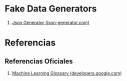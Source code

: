 * Fake Data Generators
   1. [[https://json-generator.com/][Json Generator (json-generator.com)]]
* Referencias
** Referencias Oficiales
   1. [[https://developers.google.com/machine-learning/glossary/][Machine Learning Glossary (developers.google.com)]]
